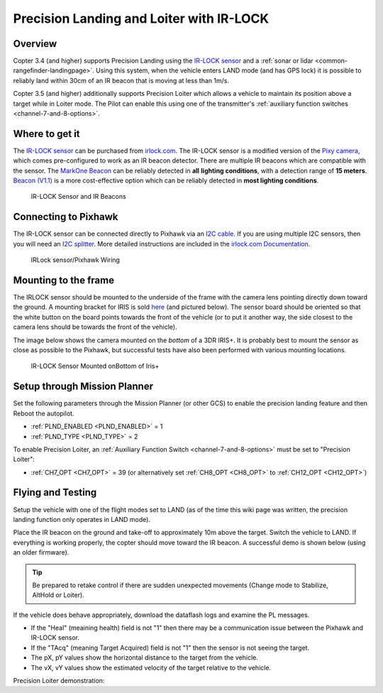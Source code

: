 .. _precision-landing-with-irlock:

=========================================
Precision Landing and Loiter with IR-LOCK
=========================================

Overview
========

Copter 3.4 (and higher) supports Precision Landing using the `IR-LOCK sensor <https://irlock.com/collections/frontpage/products/ir-lock-sensor-precision-landing-kit>`__ and a :ref:`sonar or lidar <common-rangefinder-landingpage>`.
Using this system, when the vehicle enters LAND mode (and has GPS lock) it is possible to reliably land within 30cm of an IR beacon that is moving at less than 1m/s.

Copter 3.5 (and higher) additionally supports Precision Loiter which allows a vehicle to maintain its position above a target while in Loiter mode.  The Pilot can enable this using one of the transmitter's :ref:`auxiliary function switches <channel-7-and-8-options>`.

..  youtube:: rGFO73ZxADY
    :width: 100%

Where to get it
===============

The `IR-LOCK sensor <https://irlock.com/collections/frontpage/products/ir-lock-sensor-precision-landing-kit>`__
can be purchased from `irlock.com <https://irlock.com/>`__.  The IR-LOCK
sensor is a modified version of the `Pixy camera <https://pixycam.com/pixy-cmucam5/>`__, which comes
pre-configured to work as an IR beacon detector. There are multiple IR
beacons which are compatible with the sensor. The `MarkOne Beacon <https://irlock.com/collections/markone>`__
can be reliably detected in **all** **lighting conditions**, with a
detection range of **15 meters**. `Beacon (V1.1) <https://irlock.com/collections/shop/products/beacon>`__ is a more
cost-effective option which can be reliably detected in **most lighting
conditions**.

.. figure:: ../images/sensorandMarkers01.jpg
   :target: ../_images/sensorandMarkers01.jpg

   IR-LOCK Sensor and IR Beacons

Connecting to Pixhawk
=====================

The IR-LOCK sensor can be connected directly to Pixhawk via an `I2C cable <https://irlock.com/collections/shop/products/pixhawk-cable>`__. If
you are using multiple I2C sensors, then you will need an \ `I2C splitter <http://store.jdrones.com/Pixhawk_I2C_splitter_p/dstpx4i2c01.htm>`__.
More detailed instructions are included in the `irlock.com Documentation <https://irlock.readme.io/docs>`__. 

.. figure:: ../images/precision_landing_connect_irlock_to_pixhawk.jpg
   :target: ../_images/precision_landing_connect_irlock_to_pixhawk.jpg

   IRLock sensor/Pixhawk Wiring

Mounting to the frame
=====================

The IRLOCK sensor should be mounted to the underside of the frame with
the camera lens pointing directly down toward the ground.  A mounting
bracket for IRIS is sold
`here <https://irlock.com/collections/frontpage/products/sensor-bracket-for-iris>`__
(and pictured below).  The sensor board should be oriented so that the
white button on the board points towards the front of the vehicle (or to
put it another way, the side closest to the camera lens should be
towards the front of the vehicle).

The image below shows the camera mounted on the *bottom* of a 3DR
IRIS+. It is probably best to mount the sensor as close as possible to
the Pixhawk, but successful tests have also been performed with
various mounting locations.

.. figure:: ../images/IRISbracket03.jpg
   :target: ../_images/IRISbracket03.jpg

   IR-LOCK Sensor Mounted onBottom of Iris+

..  youtube:: I8QF313F3bs
    :width: 100%

Setup through Mission Planner
=============================

Set the following parameters through the Mission Planner (or other GCS)
to enable the precision landing feature and then Reboot the autopilot.

-  :ref:`PLND_ENABLED <PLND_ENABLED>` = 1
-  :ref:`PLND_TYPE <PLND_TYPE>` = 2

To enable Precision Loiter, an :ref:`Auxiliary Function Switch <channel-7-and-8-options>` must be set to "Precision Loiter":

-  :ref:`CH7_OPT <CH7_OPT>` = 39 (or alternatively set :ref:`CH8_OPT <CH8_OPT>` to :ref:`CH12_OPT <CH12_OPT>`)

Flying and Testing
==================

Setup the vehicle with one of the flight modes set to LAND (as of the
time this wiki page was written, the precision landing function only
operates in LAND mode).

Place the IR beacon on the ground and take-off to approximately 10m
above the target.  Switch the vehicle to LAND.  If everything is working
properly, the copter should move toward the IR beacon.  A successful
demo is shown below (using an older firmware).

.. tip::

   Be prepared to retake control if there are sudden unexpected
   movements (Change mode to Stabilize, AltHold or Loiter).

If the vehicle does behave appropriately, download the dataflash logs
and examine the PL messages.

-  If the "Heal" (meaining health) field is not "1" then there may be a communication issue between the Pixhawk and IR-LOCK sensor.
-  If the "TAcq" (meaning Target Acquired) field is not "1" then the sensor is not seeing the target.
-  The pX, pY values show the horizontal distance to the target from the vehicle.
-  The vX, vY values show the estimated velocity of the target relative to the vehicle.

..  youtube:: IRfo5GcHniU
    :width: 100%

Precision Loiter demonstration:

..  youtube:: KoLZpSZDfII
    :width: 100%
